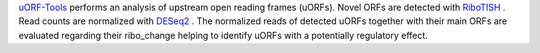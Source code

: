 `uORF-Tools <https://github.com/Biochemistry1-FFM/uORF-Tools>`__ performs an analysis of upstream open reading frames (uORFs).
Novel ORFs are detected with `RiboTISH <https://github.com/zhpn1024/ribotish>`__ . 
Read counts are normalized with `DESeq2 <https://bioconductor.org/packages/release/bioc/html/DESeq2.html>`__ .
The normalized reads of detected uORFs together with their main ORFs are evaluated regarding 
their ribo_change helping to identify uORFs with a potentially regulatory effect. 
